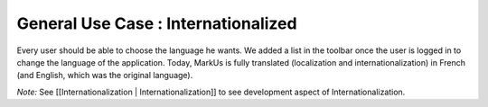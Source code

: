 ================================================================================
General Use Case : Internationalized
================================================================================

Every user should be able to choose the language he wants. We added a list in the
toolbar once the user is logged in to change the language of the application.
Today, MarkUs is fully translated (localization and internationalization) in
French (and English, which was the original language).

*Note:* See [[Internationalization | Internationalization]] to see development
aspect of Internationalization.
